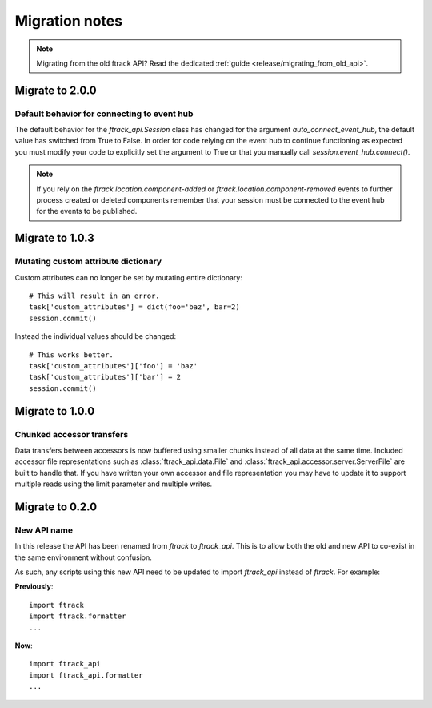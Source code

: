 ..
    :copyright: Copyright (c) 2015 ftrack

.. _release/migration:

***************
Migration notes
***************

.. note::

    Migrating from the old ftrack API? Read the dedicated :ref:`guide
    <release/migrating_from_old_api>`.

Migrate to 2.0.0
================

.. _release/migration/2.0.0/event_hub:

Default behavior for connecting to event hub
--------------------------------------------

The default behavior for the `ftrack_api.Session` class has changed
for the argument `auto_connect_event_hub`, the default value has
switched from True to False. In order for code relying on the event hub
to continue functioning as expected you must modify your code
to explicitly set the argument to True or that you manually call
`session.event_hub.connect()`.

.. note::
    If you rely on the `ftrack.location.component-added` or
    `ftrack.location.component-removed` events to further process created
    or deleted components remember that your session must be connected
    to the event hub for the events to be published.


Migrate to 1.0.3
================

.. _release/migration/1.0.3/mutating_dictionary:

Mutating custom attribute dictionary
------------------------------------

Custom attributes can no longer be set by mutating entire dictionary::

    # This will result in an error.
    task['custom_attributes'] = dict(foo='baz', bar=2)
    session.commit()

Instead the individual values should be changed::

    # This works better.
    task['custom_attributes']['foo'] = 'baz'
    task['custom_attributes']['bar'] = 2
    session.commit()

Migrate to 1.0.0
================

.. _release/migration/1.0.0/chunked_transfer:

Chunked accessor transfers
--------------------------

Data transfers between accessors is now buffered using smaller chunks instead of
all data at the same time. Included accessor file representations such as
:class:`ftrack_api.data.File` and :class:`ftrack_api.accessor.server.ServerFile`
are built to handle that. If you have written your own accessor and file
representation you may have to update it to support multiple reads using the
limit parameter and multiple writes.

Migrate to 0.2.0
================

.. _release/migration/0.2.0/new_api_name:

New API name
------------

In this release the API has been renamed from `ftrack` to `ftrack_api`. This is
to allow both the old and new API to co-exist in the same environment without
confusion.

As such, any scripts using this new API need to be updated to import
`ftrack_api` instead of `ftrack`. For example:

**Previously**::

    import ftrack
    import ftrack.formatter
    ...

**Now**::

    import ftrack_api
    import ftrack_api.formatter
    ...
